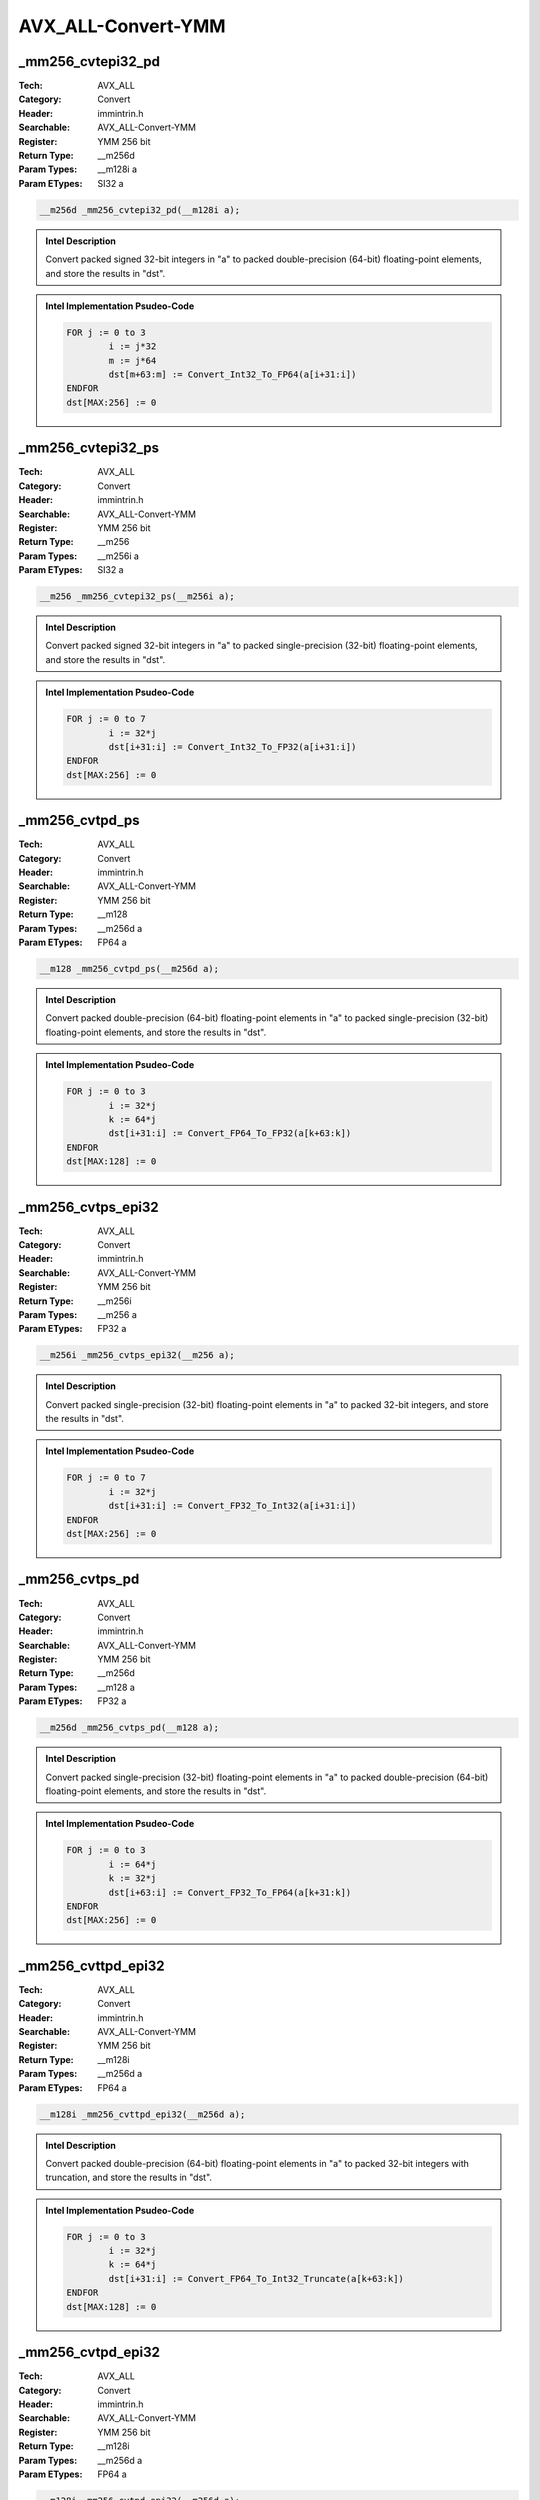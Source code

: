 AVX_ALL-Convert-YMM
===================

_mm256_cvtepi32_pd
------------------
:Tech: AVX_ALL
:Category: Convert
:Header: immintrin.h
:Searchable: AVX_ALL-Convert-YMM
:Register: YMM 256 bit
:Return Type: __m256d
:Param Types:
    __m128i a
:Param ETypes:
    SI32 a

.. code-block:: C

    __m256d _mm256_cvtepi32_pd(__m128i a);

.. admonition:: Intel Description

    Convert packed signed 32-bit integers in "a" to packed double-precision (64-bit) floating-point elements, and store the results in "dst".

.. admonition:: Intel Implementation Psudeo-Code

    .. code-block:: text

        
        FOR j := 0 to 3
        	i := j*32
        	m := j*64
        	dst[m+63:m] := Convert_Int32_To_FP64(a[i+31:i])
        ENDFOR
        dst[MAX:256] := 0
        	

_mm256_cvtepi32_ps
------------------
:Tech: AVX_ALL
:Category: Convert
:Header: immintrin.h
:Searchable: AVX_ALL-Convert-YMM
:Register: YMM 256 bit
:Return Type: __m256
:Param Types:
    __m256i a
:Param ETypes:
    SI32 a

.. code-block:: C

    __m256 _mm256_cvtepi32_ps(__m256i a);

.. admonition:: Intel Description

    Convert packed signed 32-bit integers in "a" to packed single-precision (32-bit) floating-point elements, and store the results in "dst".

.. admonition:: Intel Implementation Psudeo-Code

    .. code-block:: text

        
        FOR j := 0 to 7
        	i := 32*j
        	dst[i+31:i] := Convert_Int32_To_FP32(a[i+31:i])
        ENDFOR
        dst[MAX:256] := 0
        	

_mm256_cvtpd_ps
---------------
:Tech: AVX_ALL
:Category: Convert
:Header: immintrin.h
:Searchable: AVX_ALL-Convert-YMM
:Register: YMM 256 bit
:Return Type: __m128
:Param Types:
    __m256d a
:Param ETypes:
    FP64 a

.. code-block:: C

    __m128 _mm256_cvtpd_ps(__m256d a);

.. admonition:: Intel Description

    Convert packed double-precision (64-bit) floating-point elements in "a" to packed single-precision (32-bit) floating-point elements, and store the results in "dst".

.. admonition:: Intel Implementation Psudeo-Code

    .. code-block:: text

        
        FOR j := 0 to 3
        	i := 32*j
        	k := 64*j
        	dst[i+31:i] := Convert_FP64_To_FP32(a[k+63:k])
        ENDFOR
        dst[MAX:128] := 0
        	

_mm256_cvtps_epi32
------------------
:Tech: AVX_ALL
:Category: Convert
:Header: immintrin.h
:Searchable: AVX_ALL-Convert-YMM
:Register: YMM 256 bit
:Return Type: __m256i
:Param Types:
    __m256 a
:Param ETypes:
    FP32 a

.. code-block:: C

    __m256i _mm256_cvtps_epi32(__m256 a);

.. admonition:: Intel Description

    Convert packed single-precision (32-bit) floating-point elements in "a" to packed 32-bit integers, and store the results in "dst".

.. admonition:: Intel Implementation Psudeo-Code

    .. code-block:: text

        
        FOR j := 0 to 7
        	i := 32*j
        	dst[i+31:i] := Convert_FP32_To_Int32(a[i+31:i])
        ENDFOR
        dst[MAX:256] := 0
        	

_mm256_cvtps_pd
---------------
:Tech: AVX_ALL
:Category: Convert
:Header: immintrin.h
:Searchable: AVX_ALL-Convert-YMM
:Register: YMM 256 bit
:Return Type: __m256d
:Param Types:
    __m128 a
:Param ETypes:
    FP32 a

.. code-block:: C

    __m256d _mm256_cvtps_pd(__m128 a);

.. admonition:: Intel Description

    Convert packed single-precision (32-bit) floating-point elements in "a" to packed double-precision (64-bit) floating-point elements, and store the results in "dst".

.. admonition:: Intel Implementation Psudeo-Code

    .. code-block:: text

        
        FOR j := 0 to 3
        	i := 64*j
        	k := 32*j
        	dst[i+63:i] := Convert_FP32_To_FP64(a[k+31:k])
        ENDFOR
        dst[MAX:256] := 0
        	

_mm256_cvttpd_epi32
-------------------
:Tech: AVX_ALL
:Category: Convert
:Header: immintrin.h
:Searchable: AVX_ALL-Convert-YMM
:Register: YMM 256 bit
:Return Type: __m128i
:Param Types:
    __m256d a
:Param ETypes:
    FP64 a

.. code-block:: C

    __m128i _mm256_cvttpd_epi32(__m256d a);

.. admonition:: Intel Description

    Convert packed double-precision (64-bit) floating-point elements in "a" to packed 32-bit integers with truncation, and store the results in "dst".

.. admonition:: Intel Implementation Psudeo-Code

    .. code-block:: text

        
        FOR j := 0 to 3
        	i := 32*j
        	k := 64*j
        	dst[i+31:i] := Convert_FP64_To_Int32_Truncate(a[k+63:k])
        ENDFOR
        dst[MAX:128] := 0
        	

_mm256_cvtpd_epi32
------------------
:Tech: AVX_ALL
:Category: Convert
:Header: immintrin.h
:Searchable: AVX_ALL-Convert-YMM
:Register: YMM 256 bit
:Return Type: __m128i
:Param Types:
    __m256d a
:Param ETypes:
    FP64 a

.. code-block:: C

    __m128i _mm256_cvtpd_epi32(__m256d a);

.. admonition:: Intel Description

    Convert packed double-precision (64-bit) floating-point elements in "a" to packed 32-bit integers, and store the results in "dst".

.. admonition:: Intel Implementation Psudeo-Code

    .. code-block:: text

        
        FOR j := 0 to 3
        	i := 32*j
        	k := 64*j
        	dst[i+31:i] := Convert_FP64_To_Int32(a[k+63:k])
        ENDFOR
        dst[MAX:128] := 0
        	

_mm256_cvttps_epi32
-------------------
:Tech: AVX_ALL
:Category: Convert
:Header: immintrin.h
:Searchable: AVX_ALL-Convert-YMM
:Register: YMM 256 bit
:Return Type: __m256i
:Param Types:
    __m256 a
:Param ETypes:
    FP32 a

.. code-block:: C

    __m256i _mm256_cvttps_epi32(__m256 a);

.. admonition:: Intel Description

    Convert packed single-precision (32-bit) floating-point elements in "a" to packed 32-bit integers with truncation, and store the results in "dst".

.. admonition:: Intel Implementation Psudeo-Code

    .. code-block:: text

        
        FOR j := 0 to 7
        	i := 32*j
        	dst[i+31:i] := Convert_FP32_To_Int32_Truncate(a[i+31:i])
        ENDFOR
        dst[MAX:256] := 0
        	

_mm256_cvtss_f32
----------------
:Tech: AVX_ALL
:Category: Convert
:Header: immintrin.h
:Searchable: AVX_ALL-Convert-YMM
:Register: YMM 256 bit
:Return Type: float
:Param Types:
    __m256 a
:Param ETypes:
    FP32 a

.. code-block:: C

    float _mm256_cvtss_f32(__m256 a);

.. admonition:: Intel Description

    Copy the lower single-precision (32-bit) floating-point element of "a" to "dst".

.. admonition:: Intel Implementation Psudeo-Code

    .. code-block:: text

        
        dst[31:0] := a[31:0]
        	

_mm256_cvtsd_f64
----------------
:Tech: AVX_ALL
:Category: Convert
:Header: immintrin.h
:Searchable: AVX_ALL-Convert-YMM
:Register: YMM 256 bit
:Return Type: double
:Param Types:
    __m256d a
:Param ETypes:
    FP64 a

.. code-block:: C

    double _mm256_cvtsd_f64(__m256d a);

.. admonition:: Intel Description

    Copy the lower double-precision (64-bit) floating-point element of "a" to "dst".

.. admonition:: Intel Implementation Psudeo-Code

    .. code-block:: text

        
        dst[63:0] := a[63:0]
        	

_mm256_cvtsi256_si32
--------------------
:Tech: AVX_ALL
:Category: Convert
:Header: immintrin.h
:Searchable: AVX_ALL-Convert-YMM
:Register: YMM 256 bit
:Return Type: int
:Param Types:
    __m256i a
:Param ETypes:
    UI32 a

.. code-block:: C

    int _mm256_cvtsi256_si32(__m256i a);

.. admonition:: Intel Description

    Copy the lower 32-bit integer in "a" to "dst".

.. admonition:: Intel Implementation Psudeo-Code

    .. code-block:: text

        
        dst[31:0] := a[31:0]
        	

_mm256_cvtepi16_epi32
---------------------
:Tech: AVX_ALL
:Category: Convert
:Header: immintrin.h
:Searchable: AVX_ALL-Convert-YMM
:Register: YMM 256 bit
:Return Type: __m256i
:Param Types:
    __m128i a
:Param ETypes:
    SI16 a

.. code-block:: C

    __m256i _mm256_cvtepi16_epi32(__m128i a);

.. admonition:: Intel Description

    Sign extend packed 16-bit integers in "a" to packed 32-bit integers, and store the results in "dst".

.. admonition:: Intel Implementation Psudeo-Code

    .. code-block:: text

        
        FOR j:= 0 to 7
        	i := 32*j
        	k := 16*j
        	dst[i+31:i] := SignExtend32(a[k+15:k])
        ENDFOR
        dst[MAX:256] := 0
        	

_mm256_cvtepi16_epi64
---------------------
:Tech: AVX_ALL
:Category: Convert
:Header: immintrin.h
:Searchable: AVX_ALL-Convert-YMM
:Register: YMM 256 bit
:Return Type: __m256i
:Param Types:
    __m128i a
:Param ETypes:
    SI16 a

.. code-block:: C

    __m256i _mm256_cvtepi16_epi64(__m128i a);

.. admonition:: Intel Description

    Sign extend packed 16-bit integers in "a" to packed 64-bit integers, and store the results in "dst".

.. admonition:: Intel Implementation Psudeo-Code

    .. code-block:: text

        
        FOR j:= 0 to 3
        	i := 64*j
        	k := 16*j
        	dst[i+63:i] := SignExtend64(a[k+15:k])
        ENDFOR
        dst[MAX:256] := 0
        	

_mm256_cvtepi32_epi64
---------------------
:Tech: AVX_ALL
:Category: Convert
:Header: immintrin.h
:Searchable: AVX_ALL-Convert-YMM
:Register: YMM 256 bit
:Return Type: __m256i
:Param Types:
    __m128i a
:Param ETypes:
    SI32 a

.. code-block:: C

    __m256i _mm256_cvtepi32_epi64(__m128i a);

.. admonition:: Intel Description

    Sign extend packed 32-bit integers in "a" to packed 64-bit integers, and store the results in "dst".

.. admonition:: Intel Implementation Psudeo-Code

    .. code-block:: text

        
        FOR j:= 0 to 3
        	i := 64*j
        	k := 32*j
        	dst[i+63:i] := SignExtend64(a[k+31:k])
        ENDFOR
        dst[MAX:256] := 0
        	

_mm256_cvtepi8_epi16
--------------------
:Tech: AVX_ALL
:Category: Convert
:Header: immintrin.h
:Searchable: AVX_ALL-Convert-YMM
:Register: YMM 256 bit
:Return Type: __m256i
:Param Types:
    __m128i a
:Param ETypes:
    SI8 a

.. code-block:: C

    __m256i _mm256_cvtepi8_epi16(__m128i a);

.. admonition:: Intel Description

    Sign extend packed 8-bit integers in "a" to packed 16-bit integers, and store the results in "dst".

.. admonition:: Intel Implementation Psudeo-Code

    .. code-block:: text

        
        FOR j := 0 to 15
        	i := j*8
        	l := j*16
        	dst[l+15:l] := SignExtend16(a[i+7:i])
        ENDFOR
        dst[MAX:256] := 0
        	

_mm256_cvtepi8_epi32
--------------------
:Tech: AVX_ALL
:Category: Convert
:Header: immintrin.h
:Searchable: AVX_ALL-Convert-YMM
:Register: YMM 256 bit
:Return Type: __m256i
:Param Types:
    __m128i a
:Param ETypes:
    SI8 a

.. code-block:: C

    __m256i _mm256_cvtepi8_epi32(__m128i a);

.. admonition:: Intel Description

    Sign extend packed 8-bit integers in "a" to packed 32-bit integers, and store the results in "dst".

.. admonition:: Intel Implementation Psudeo-Code

    .. code-block:: text

        
        FOR j := 0 to 7
        	i := 32*j
        	k := 8*j
        	dst[i+31:i] := SignExtend32(a[k+7:k])
        ENDFOR
        dst[MAX:256] := 0
        	

_mm256_cvtepi8_epi64
--------------------
:Tech: AVX_ALL
:Category: Convert
:Header: immintrin.h
:Searchable: AVX_ALL-Convert-YMM
:Register: YMM 256 bit
:Return Type: __m256i
:Param Types:
    __m128i a
:Param ETypes:
    SI8 a

.. code-block:: C

    __m256i _mm256_cvtepi8_epi64(__m128i a);

.. admonition:: Intel Description

    Sign extend packed 8-bit integers in the low 8 bytes of "a" to packed 64-bit integers, and store the results in "dst".

.. admonition:: Intel Implementation Psudeo-Code

    .. code-block:: text

        
        FOR j := 0 to 3
        	i := 64*j
        	k := 8*j
        	dst[i+63:i] := SignExtend64(a[k+7:k])
        ENDFOR
        dst[MAX:256] := 0
        	

_mm256_cvtepu16_epi32
---------------------
:Tech: AVX_ALL
:Category: Convert
:Header: immintrin.h
:Searchable: AVX_ALL-Convert-YMM
:Register: YMM 256 bit
:Return Type: __m256i
:Param Types:
    __m128i a
:Param ETypes:
    UI16 a

.. code-block:: C

    __m256i _mm256_cvtepu16_epi32(__m128i a);

.. admonition:: Intel Description

    Zero extend packed unsigned 16-bit integers in "a" to packed 32-bit integers, and store the results in "dst".

.. admonition:: Intel Implementation Psudeo-Code

    .. code-block:: text

        
        FOR j := 0 to 7
        	i := 32*j
        	k := 16*j
        	dst[i+31:i] := ZeroExtend32(a[k+15:k])
        ENDFOR
        dst[MAX:256] := 0
        	

_mm256_cvtepu16_epi64
---------------------
:Tech: AVX_ALL
:Category: Convert
:Header: immintrin.h
:Searchable: AVX_ALL-Convert-YMM
:Register: YMM 256 bit
:Return Type: __m256i
:Param Types:
    __m128i a
:Param ETypes:
    UI16 a

.. code-block:: C

    __m256i _mm256_cvtepu16_epi64(__m128i a);

.. admonition:: Intel Description

    Zero extend packed unsigned 16-bit integers in "a" to packed 64-bit integers, and store the results in "dst".

.. admonition:: Intel Implementation Psudeo-Code

    .. code-block:: text

        
        FOR j:= 0 to 3
        	i := 64*j
        	k := 16*j
        	dst[i+63:i] := ZeroExtend64(a[k+15:k])
        ENDFOR
        dst[MAX:256] := 0
        	

_mm256_cvtepu32_epi64
---------------------
:Tech: AVX_ALL
:Category: Convert
:Header: immintrin.h
:Searchable: AVX_ALL-Convert-YMM
:Register: YMM 256 bit
:Return Type: __m256i
:Param Types:
    __m128i a
:Param ETypes:
    UI32 a

.. code-block:: C

    __m256i _mm256_cvtepu32_epi64(__m128i a);

.. admonition:: Intel Description

    Zero extend packed unsigned 32-bit integers in "a" to packed 64-bit integers, and store the results in "dst".

.. admonition:: Intel Implementation Psudeo-Code

    .. code-block:: text

        
        FOR j:= 0 to 3
        	i := 64*j
        	k := 32*j
        	dst[i+63:i] := ZeroExtend64(a[k+31:k])
        ENDFOR
        dst[MAX:256] := 0
        	

_mm256_cvtepu8_epi16
--------------------
:Tech: AVX_ALL
:Category: Convert
:Header: immintrin.h
:Searchable: AVX_ALL-Convert-YMM
:Register: YMM 256 bit
:Return Type: __m256i
:Param Types:
    __m128i a
:Param ETypes:
    UI8 a

.. code-block:: C

    __m256i _mm256_cvtepu8_epi16(__m128i a);

.. admonition:: Intel Description

    Zero extend packed unsigned 8-bit integers in "a" to packed 16-bit integers, and store the results in "dst".

.. admonition:: Intel Implementation Psudeo-Code

    .. code-block:: text

        
        FOR j := 0 to 15
        	i := j*8
        	l := j*16
        	dst[l+15:l] := ZeroExtend16(a[i+7:i])
        ENDFOR
        dst[MAX:256] := 0
        	

_mm256_cvtepu8_epi32
--------------------
:Tech: AVX_ALL
:Category: Convert
:Header: immintrin.h
:Searchable: AVX_ALL-Convert-YMM
:Register: YMM 256 bit
:Return Type: __m256i
:Param Types:
    __m128i a
:Param ETypes:
    UI8 a

.. code-block:: C

    __m256i _mm256_cvtepu8_epi32(__m128i a);

.. admonition:: Intel Description

    Zero extend packed unsigned 8-bit integers in "a" to packed 32-bit integers, and store the results in "dst".

.. admonition:: Intel Implementation Psudeo-Code

    .. code-block:: text

        
        FOR j := 0 to 7
        	i := 32*j
        	k := 8*j
        	dst[i+31:i] := ZeroExtend32(a[k+7:k])
        ENDFOR
        dst[MAX:256] := 0
        	

_mm256_cvtepu8_epi64
--------------------
:Tech: AVX_ALL
:Category: Convert
:Header: immintrin.h
:Searchable: AVX_ALL-Convert-YMM
:Register: YMM 256 bit
:Return Type: __m256i
:Param Types:
    __m128i a
:Param ETypes:
    UI8 a

.. code-block:: C

    __m256i _mm256_cvtepu8_epi64(__m128i a);

.. admonition:: Intel Description

    Zero extend packed unsigned 8-bit integers in the low 8 byte sof "a" to packed 64-bit integers, and store the results in "dst".

.. admonition:: Intel Implementation Psudeo-Code

    .. code-block:: text

        
        FOR j := 0 to 3
        	i := 64*j
        	k := 8*j
        	dst[i+63:i] := ZeroExtend64(a[k+7:k])
        ENDFOR
        dst[MAX:256] := 0
        	

_mm256_bcstnebf16_ps
--------------------
:Tech: AVX_ALL
:Category: Convert
:Header: immintrin.h
:Searchable: AVX_ALL-Convert-YMM
:Register: YMM 256 bit
:Return Type: __m256
:Param Types:
    const __bf16* __A
:Param ETypes:
    BF16 __A

.. code-block:: C

    __m256 _mm256_bcstnebf16_ps(const __bf16* __A);

.. admonition:: Intel Description

    Convert scalar BF16 (16-bit) floating-point element stored at memory locations starting at location "__A" to a single-precision (32-bit) floating-point, broadcast it to packed single-precision (32-bit) floating-point elements, and store the results in "dst".

.. admonition:: Intel Implementation Psudeo-Code

    .. code-block:: text

        
        b := Convert_BF16_To_FP32(MEM[__A+15:__A])
        FOR j := 0 to 7
        	m := j*32
        	dst[m+31:m] := b
        ENDFOR
        dst[MAX:256] := 0
        

_mm256_bcstnesh_ps
------------------
:Tech: AVX_ALL
:Category: Convert
:Header: immintrin.h
:Searchable: AVX_ALL-Convert-YMM
:Register: YMM 256 bit
:Return Type: __m256
:Param Types:
    const _Float16* __A
:Param ETypes:
    FP16 __A

.. code-block:: C

    __m256 _mm256_bcstnesh_ps(const _Float16* __A);

.. admonition:: Intel Description

    Convert scalar half-precision (16-bit) floating-point element stored at memory locations starting at location "__A" to a single-precision (32-bit) floating-point, broadcast it to packed single-precision (32-bit) floating-point elements, and store the results in "dst".

.. admonition:: Intel Implementation Psudeo-Code

    .. code-block:: text

        
        b := Convert_FP16_To_FP32(MEM[__A+15:__A])
        FOR j := 0 to 7
        	m := j*32
        	dst[m+31:m] := b
        ENDFOR
        dst[MAX:256] := 0
        

_mm256_cvtneebf16_ps
--------------------
:Tech: AVX_ALL
:Category: Convert
:Header: immintrin.h
:Searchable: AVX_ALL-Convert-YMM
:Register: YMM 256 bit
:Return Type: __m256
:Param Types:
    const __m256bh* __A
:Param ETypes:
    BF16 __A

.. code-block:: C

    __m256 _mm256_cvtneebf16_ps(const __m256bh* __A);

.. admonition:: Intel Description

    Convert packed BF16 (16-bit) floating-point even-indexed elements stored at memory locations starting at location "__A" to packed single-precision (32-bit) floating-point elements, and store the results in "dst".

.. admonition:: Intel Implementation Psudeo-Code

    .. code-block:: text

        
        FOR j := 0 to 7
        	m := j*32
        	dst[m+31:m] := Convert_BF16_To_FP32(MEM[__A+m+15:__A+m])
        ENDFOR
        dst[MAX:256] := 0
        

_mm256_cvtneeph_ps
------------------
:Tech: AVX_ALL
:Category: Convert
:Header: immintrin.h
:Searchable: AVX_ALL-Convert-YMM
:Register: YMM 256 bit
:Return Type: __m256
:Param Types:
    const __m256h* __A
:Param ETypes:
    FP16 __A

.. code-block:: C

    __m256 _mm256_cvtneeph_ps(const __m256h* __A);

.. admonition:: Intel Description

    Convert packed half-precision (16-bit) floating-point even-indexed elements stored at memory locations starting at location "__A" to packed single-precision (32-bit) floating-point elements, and store the results in "dst".

.. admonition:: Intel Implementation Psudeo-Code

    .. code-block:: text

        
        FOR j := 0 to 7
        	m := j*32
        	dst[m+31:m] := Convert_FP16_To_FP32(MEM[__A+m+15:__A+m])
        ENDFOR
        dst[MAX:256] := 0
        

_mm256_cvtneobf16_ps
--------------------
:Tech: AVX_ALL
:Category: Convert
:Header: immintrin.h
:Searchable: AVX_ALL-Convert-YMM
:Register: YMM 256 bit
:Return Type: __m256
:Param Types:
    const __m256bh* __A
:Param ETypes:
    BF16 __A

.. code-block:: C

    __m256 _mm256_cvtneobf16_ps(const __m256bh* __A);

.. admonition:: Intel Description

    Convert packed BF16 (16-bit) floating-point odd-indexed elements stored at memory locations starting at location "__A" to packed single-precision (32-bit) floating-point elements, and store the results in "dst".

.. admonition:: Intel Implementation Psudeo-Code

    .. code-block:: text

        
        FOR j := 0 to 7
        	m := j*32
        	dst[m+31:m] := Convert_BF16_To_FP32(MEM[__A+m+31:__A+m+16])
        ENDFOR
        dst[MAX:256] := 0
        

_mm256_cvtneoph_ps
------------------
:Tech: AVX_ALL
:Category: Convert
:Header: immintrin.h
:Searchable: AVX_ALL-Convert-YMM
:Register: YMM 256 bit
:Return Type: __m256
:Param Types:
    const __m256h* __A
:Param ETypes:
    FP16 __A

.. code-block:: C

    __m256 _mm256_cvtneoph_ps(const __m256h* __A);

.. admonition:: Intel Description

    Convert packed half-precision (16-bit) floating-point odd-indexed elements stored at memory locations starting at location "__A" to packed single-precision (32-bit) floating-point elements, and store the results in "dst".

.. admonition:: Intel Implementation Psudeo-Code

    .. code-block:: text

        
        FOR j := 0 to 7
        	m := j*32
        	dst[m+31:m] := Convert_FP16_To_FP32(MEM[__A+m+31:__A+m+16])
        ENDFOR
        dst[MAX:256] := 0
        

_mm256_cvtneps_avx_pbh
----------------------
:Tech: AVX_ALL
:Category: Convert
:Header: immintrin.h
:Searchable: AVX_ALL-Convert-YMM
:Register: YMM 256 bit
:Return Type: __m128bh
:Param Types:
    __m256 __A
:Param ETypes:
    FP32 __A

.. code-block:: C

    __m128bh _mm256_cvtneps_avx_pbh(__m256 __A);

.. admonition:: Intel Description

    Convert packed single-precision (32-bit) floating-point elements in "__A" to packed BF16 (16-bit) floating-point elements, and store the results in "dst".

.. admonition:: Intel Implementation Psudeo-Code

    .. code-block:: text

        
        FOR j := 0 to 7
        	dst.word[j] := Convert_FP32_To_BF16(__A.fp32[j])
        ENDFOR
        dst[MAX:128] := 0
        

_mm256_cvtneps_pbh
------------------
:Tech: AVX_ALL
:Category: Convert
:Header: immintrin.h
:Searchable: AVX_ALL-Convert-YMM
:Register: YMM 256 bit
:Return Type: __m128bh
:Param Types:
    __m256 __A
:Param ETypes:
    FP32 __A

.. code-block:: C

    __m128bh _mm256_cvtneps_pbh(__m256 __A);

.. admonition:: Intel Description

    Convert packed single-precision (32-bit) floating-point elements in "__A" to packed BF16 (16-bit) floating-point elements, and store the results in "dst".

.. admonition:: Intel Implementation Psudeo-Code

    .. code-block:: text

        
        FOR j := 0 to 7
        	dst.word[j] := Convert_FP32_To_BF16(__A.fp32[j])
        ENDFOR
        dst[MAX:128] := 0
        

_mm256_cvtph_ps
---------------
:Tech: AVX_ALL
:Category: Convert
:Header: immintrin.h
:Searchable: AVX_ALL-Convert-YMM
:Register: YMM 256 bit
:Return Type: __m256
:Param Types:
    __m128i a
:Param ETypes:
    FP16 a

.. code-block:: C

    __m256 _mm256_cvtph_ps(__m128i a);

.. admonition:: Intel Description

    Convert packed half-precision (16-bit) floating-point elements in "a" to packed single-precision (32-bit) floating-point elements, and store the results in "dst".

.. admonition:: Intel Implementation Psudeo-Code

    .. code-block:: text

        
        FOR j := 0 to 7
        	i := j*32
        	m := j*16
        	dst[i+31:i] := Convert_FP16_To_FP32(a[m+15:m])
        ENDFOR
        dst[MAX:256] := 0
        	

_mm256_cvtps_ph
---------------
:Tech: AVX_ALL
:Category: Convert
:Header: immintrin.h
:Searchable: AVX_ALL-Convert-YMM
:Register: YMM 256 bit
:Return Type: __m128i
:Param Types:
    __m256 a, 
    int imm8
:Param ETypes:
    FP32 a, 
    IMM imm8

.. code-block:: C

    __m128i _mm256_cvtps_ph(__m256 a, int imm8);

.. admonition:: Intel Description

    Convert packed single-precision (32-bit) floating-point elements in "a" to packed half-precision (16-bit) floating-point elements, and store the results in "dst".
    	[round_imm_note]

.. admonition:: Intel Implementation Psudeo-Code

    .. code-block:: text

        
        FOR j := 0 to 7
        	i := 16*j
        	l := 32*j
        	dst[i+15:i] := Convert_FP32_To_FP16(a[l+31:l])
        ENDFOR
        dst[MAX:128] := 0
        	

